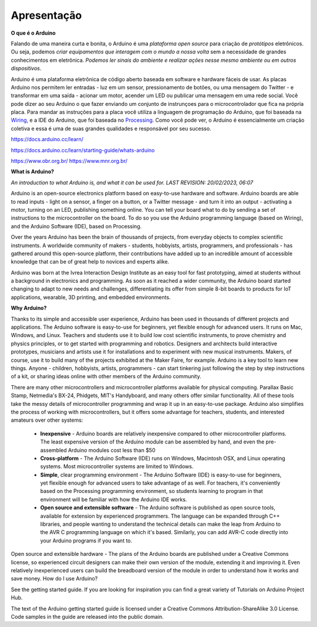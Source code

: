 Apresentação
============

**O que é o Arduino**

Falando de uma maneira curta e bonita, o Arduino é uma *plataforma* *open source* para criação de *protótipos* eletrônicos. Ou seja, podemos *criar equipamentos que interagem com o mundo a nossa volta* sem a necessidade de grandes conhecimentos em eletrônica. *Podemos ler sinais do ambiente e realizar ações nesse mesmo ambiente ou em outros dispositivos*.

Arduino é uma plataforma eletrônica de código aberto baseada em software e hardware fáceis de usar. As placas Arduino nos permitem ler entradas - luz em um sensor, pressionamento de botões, ou uma mensagem do Twitter - e transformar em uma saída - acionar um motor, acender um LED ou publicar uma mensagem em uma rede social. Você pode dizer ao seu Arduino o que fazer enviando um conjunto de instrunçoes para o microcontrolador que fica na própria placa. Para mandar as instruções para a placa você utiliza a linguagem de programação do Arduino, que foi baseada na `Wiring <http://wiring.org.co/>`_, e a IDE do Arduino, que foi baseada no `Processing
<https://processing.org/>`_. Como você pode ver, o Arduino é essencialmente um criação coletiva e essa é uma de suas grandes qualidades e responsável por seu sucesso.



https://docs.arduino.cc/learn/

https://docs.arduino.cc/learn/starting-guide/whats-arduino


https://www.obr.org.br/
https://www.mnr.org.br/

**What is Arduino?**

*An introduction to what Arduino is, and what it can be used for.
LAST REVISION: 20/02/2023, 06:07*

Arduino is an open-source electronics platform based on easy-to-use hardware and software. Arduino boards are able to read inputs - light on a sensor, a finger on a button, or a Twitter message - and turn it into an output - activating a motor, turning on an LED, publishing something online. You can tell your board what to do by sending a set of instructions to the microcontroller on the board. To do so you use the Arduino programming language (based on Wiring), and the Arduino Software (IDE), based on Processing.

Over the years Arduino has been the brain of thousands of projects, from everyday objects to complex scientific instruments. A worldwide community of makers - students, hobbyists, artists, programmers, and professionals - has gathered around this open-source platform, their contributions have added up to an incredible amount of accessible knowledge that can be of great help to novices and experts alike.

Arduino was born at the Ivrea Interaction Design Institute as an easy tool for fast prototyping, aimed at students without a background in electronics and programming. As soon as it reached a wider community, the Arduino board started changing to adapt to new needs and challenges, differentiating its offer from simple 8-bit boards to products for IoT applications, wearable, 3D printing, and embedded environments.

**Why Arduino?**

Thanks to its simple and accessible user experience, Arduino has been used in thousands of different projects and applications. The Arduino software is easy-to-use for beginners, yet flexible enough for advanced users. It runs on Mac, Windows, and Linux. Teachers and students use it to build low cost scientific instruments, to prove chemistry and physics principles, or to get started with programming and robotics. Designers and architects build interactive prototypes, musicians and artists use it for installations and to experiment with new musical instruments. Makers, of course, use it to build many of the projects exhibited at the Maker Faire, for example. Arduino is a key tool to learn new things. Anyone - children, hobbyists, artists, programmers - can start tinkering just following the step by step instructions of a kit, or sharing ideas online with other members of the Arduino community.

There are many other microcontrollers and microcontroller platforms available for physical computing. Parallax Basic Stamp, Netmedia's BX-24, Phidgets, MIT's Handyboard, and many others offer similar functionality. All of these tools take the messy details of microcontroller programming and wrap it up in an easy-to-use package. Arduino also simplifies the process of working with microcontrollers, but it offers some advantage for teachers, students, and interested amateurs over other systems:

    * **Inexpensive** - Arduino boards are relatively inexpensive compared to other microcontroller platforms. The least expensive version of the Arduino module can be assembled by hand, and even the pre-assembled Arduino modules cost less than \$50

    * **Cross-platform** - The Arduino Software (IDE) runs on Windows, Macintosh OSX, and Linux operating systems. Most microcontroller systems are limited to Windows.

    * **Simple**, clear programming environment - The Arduino Software (IDE) is easy-to-use for beginners, yet flexible enough for advanced users to take advantage of as well. For teachers, it's conveniently based on the Processing programming environment, so students learning to program in that environment will be familiar with how the Arduino IDE works.

    * **Open source and extensible software** - The Arduino software is published as open source tools, available for extension by experienced programmers. The language can be expanded through C++ libraries, and people wanting to understand the technical details can make the leap from Arduino to the AVR C programming language on which it's based. Similarly, you can add AVR-C code directly into your Arduino programs if you want to.

Open source and extensible hardware - The plans of the Arduino boards are published under a Creative Commons license, so experienced circuit designers can make their own version of the module, extending it and improving it. Even relatively inexperienced users can build the breadboard version of the module in order to understand how it works and save money.
How do I use Arduino?

See the getting started guide. If you are looking for inspiration you can find a great variety of Tutorials on Arduino Project Hub.

The text of the Arduino getting started guide is licensed under a Creative Commons Attribution-ShareAlike 3.0 License. Code samples in the guide are released into the public domain.
